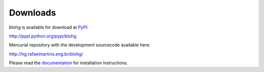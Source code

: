 Downloads
=========

blohg is available for download at PyPI_:

http://pypi.python.org/pypi/blohg

Mercurial repository with the development sourcecode available here:

http://hg.rafaelmartins.eng.br/blohg/

Please read the documentation_ for installation instructions.

.. _PyPI: http://pypi.python.org/
.. _documentation: http://docs.blohg,org/
